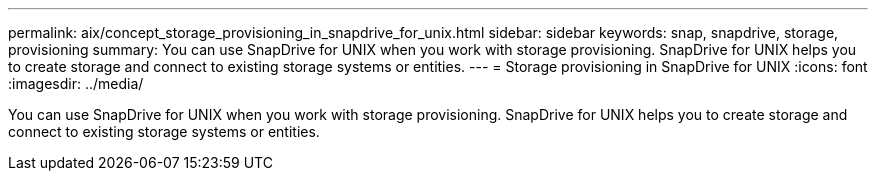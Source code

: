 ---
permalink: aix/concept_storage_provisioning_in_snapdrive_for_unix.html
sidebar: sidebar
keywords: snap, snapdrive, storage, provisioning
summary: You can use SnapDrive for UNIX when you work with storage provisioning. SnapDrive for UNIX helps you to create storage and connect to existing storage systems or entities.
---
= Storage provisioning in SnapDrive for UNIX
:icons: font
:imagesdir: ../media/

[.lead]
You can use SnapDrive for UNIX when you work with storage provisioning. SnapDrive for UNIX helps you to create storage and connect to existing storage systems or entities.
